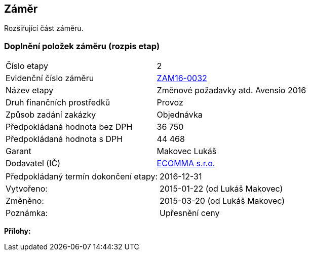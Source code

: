== Záměr
Rozšiřující část záměru.

=== Doplnění položek záměru (rozpis etap)

|===
| Číslo etapy | 2
| Evidenční číslo záměru | <<dokument-vzor-zamer-hlavicka-ZAM16-0032.adoc#,ZAM16-0032>>
| Název etapy | Změnové požadavky atd. Avensio 2016
| Druh finančních prostředků | Provoz
| Způsob zadání zakázky | Objednávka
| Předpokládaná hodnota bez DPH | 36 750
| Předpokládaná hodnota s DPH | 44 468
| Garant | Makovec Lukáš
| Dodavatel (IČ) | <<dokument-vzor-dodavatel.adoc#,ECOMMA s.r.o.>> 
|===

|===
| Předpokládaný termín dokončení etapy: | 2016-12-31
| Vytvořeno:	| 2015-01-22 (od Lukáš Makovec)	
| Změněno:	| 2015-03-20 (od Lukáš Makovec)
| Poznámka:	| Upřesnění ceny
|===

**Přílohy:**

